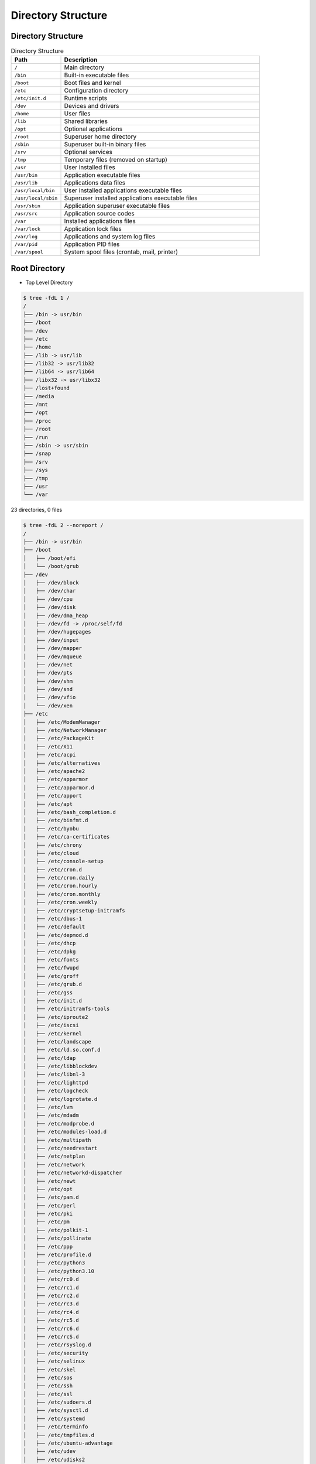 Directory Structure
===================


Directory Structure
-------------------
.. csv-table:: Directory Structure
    :widths: 20, 80
    :header: "Path", "Description"

    ``/``,                "Main directory"
    ``/bin``,             "Built-in executable files"
    ``/boot``,            "Boot files and kernel"
    ``/etc``,             "Configuration directory"
    ``/etc/init.d``,      "Runtime scripts"
    ``/dev``,             "Devices and drivers"
    ``/home``,            "User files"
    ``/lib``,             "Shared libraries"
    ``/opt``,             "Optional applications"
    ``/root``,            "Superuser home directory"
    ``/sbin``,            "Superuser built-in binary files"
    ``/srv``,             "Optional services"
    ``/tmp``,             "Temporary files (removed on startup)"
    ``/usr``,             "User installed files"
    ``/usr/bin``,         "Application executable files"
    ``/usr/lib``,         "Applications data files"
    ``/usr/local/bin``,   "User installed applications executable files"
    ``/usr/local/sbin``,  "Superuser installed applications executable files"
    ``/usr/sbin``,        "Application superuser executable files"
    ``/usr/src``,         "Application source codes"
    ``/var``,             "Installed applications files"
    ``/var/lock``,        "Application lock files"
    ``/var/log``,         "Applications and system log files"
    ``/var/pid``,         "Application PID files"
    ``/var/spool``,       "System spool files (crontab, mail, printer)"


Root Directory
--------------
* Top Level Directory

.. code-block:: console

    $ tree -fdL 1 /
    /
    ├── /bin -> usr/bin
    ├── /boot
    ├── /dev
    ├── /etc
    ├── /home
    ├── /lib -> usr/lib
    ├── /lib32 -> usr/lib32
    ├── /lib64 -> usr/lib64
    ├── /libx32 -> usr/libx32
    ├── /lost+found
    ├── /media
    ├── /mnt
    ├── /opt
    ├── /proc
    ├── /root
    ├── /run
    ├── /sbin -> usr/sbin
    ├── /snap
    ├── /srv
    ├── /sys
    ├── /tmp
    ├── /usr
    └── /var

23 directories, 0 files

.. code-block:: console

    $ tree -fdL 2 --noreport /
    /
    ├── /bin -> usr/bin
    ├── /boot
    │   ├── /boot/efi
    │   └── /boot/grub
    ├── /dev
    │   ├── /dev/block
    │   ├── /dev/char
    │   ├── /dev/cpu
    │   ├── /dev/disk
    │   ├── /dev/dma_heap
    │   ├── /dev/fd -> /proc/self/fd
    │   ├── /dev/hugepages
    │   ├── /dev/input
    │   ├── /dev/mapper
    │   ├── /dev/mqueue
    │   ├── /dev/net
    │   ├── /dev/pts
    │   ├── /dev/shm
    │   ├── /dev/snd
    │   ├── /dev/vfio
    │   └── /dev/xen
    ├── /etc
    │   ├── /etc/ModemManager
    │   ├── /etc/NetworkManager
    │   ├── /etc/PackageKit
    │   ├── /etc/X11
    │   ├── /etc/acpi
    │   ├── /etc/alternatives
    │   ├── /etc/apache2
    │   ├── /etc/apparmor
    │   ├── /etc/apparmor.d
    │   ├── /etc/apport
    │   ├── /etc/apt
    │   ├── /etc/bash_completion.d
    │   ├── /etc/binfmt.d
    │   ├── /etc/byobu
    │   ├── /etc/ca-certificates
    │   ├── /etc/chrony
    │   ├── /etc/cloud
    │   ├── /etc/console-setup
    │   ├── /etc/cron.d
    │   ├── /etc/cron.daily
    │   ├── /etc/cron.hourly
    │   ├── /etc/cron.monthly
    │   ├── /etc/cron.weekly
    │   ├── /etc/cryptsetup-initramfs
    │   ├── /etc/dbus-1
    │   ├── /etc/default
    │   ├── /etc/depmod.d
    │   ├── /etc/dhcp
    │   ├── /etc/dpkg
    │   ├── /etc/fonts
    │   ├── /etc/fwupd
    │   ├── /etc/groff
    │   ├── /etc/grub.d
    │   ├── /etc/gss
    │   ├── /etc/init.d
    │   ├── /etc/initramfs-tools
    │   ├── /etc/iproute2
    │   ├── /etc/iscsi
    │   ├── /etc/kernel
    │   ├── /etc/landscape
    │   ├── /etc/ld.so.conf.d
    │   ├── /etc/ldap
    │   ├── /etc/libblockdev
    │   ├── /etc/libnl-3
    │   ├── /etc/lighttpd
    │   ├── /etc/logcheck
    │   ├── /etc/logrotate.d
    │   ├── /etc/lvm
    │   ├── /etc/mdadm
    │   ├── /etc/modprobe.d
    │   ├── /etc/modules-load.d
    │   ├── /etc/multipath
    │   ├── /etc/needrestart
    │   ├── /etc/netplan
    │   ├── /etc/network
    │   ├── /etc/networkd-dispatcher
    │   ├── /etc/newt
    │   ├── /etc/opt
    │   ├── /etc/pam.d
    │   ├── /etc/perl
    │   ├── /etc/pki
    │   ├── /etc/pm
    │   ├── /etc/polkit-1
    │   ├── /etc/pollinate
    │   ├── /etc/ppp
    │   ├── /etc/profile.d
    │   ├── /etc/python3
    │   ├── /etc/python3.10
    │   ├── /etc/rc0.d
    │   ├── /etc/rc1.d
    │   ├── /etc/rc2.d
    │   ├── /etc/rc3.d
    │   ├── /etc/rc4.d
    │   ├── /etc/rc5.d
    │   ├── /etc/rc6.d
    │   ├── /etc/rcS.d
    │   ├── /etc/rsyslog.d
    │   ├── /etc/security
    │   ├── /etc/selinux
    │   ├── /etc/skel
    │   ├── /etc/sos
    │   ├── /etc/ssh
    │   ├── /etc/ssl
    │   ├── /etc/sudoers.d
    │   ├── /etc/sysctl.d
    │   ├── /etc/systemd
    │   ├── /etc/terminfo
    │   ├── /etc/tmpfiles.d
    │   ├── /etc/ubuntu-advantage
    │   ├── /etc/udev
    │   ├── /etc/udisks2
    │   ├── /etc/ufw
    │   ├── /etc/update-manager
    │   ├── /etc/update-motd.d
    │   ├── /etc/update-notifier
    │   ├── /etc/usb_modeswitch.d
    │   ├── /etc/vim
    │   ├── /etc/vmware-tools
    │   └── /etc/xdg
    ├── /home
    │   └── /home/ubuntu
    ├── /lib -> usr/lib
    ├── /lib32 -> usr/lib32
    ├── /lib64 -> usr/lib64
    ├── /libx32 -> usr/libx32
    ├── /lost+found  [error opening dir]
    ├── /media
    ├── /mnt
    ├── /opt
    ├── /proc
    │   ├── ...
    │   ├── /proc/acpi
    │   ├── /proc/bus
    │   ├── /proc/driver
    │   ├── /proc/dynamic_debug
    │   ├── /proc/fs
    │   ├── /proc/irq
    │   ├── /proc/net -> self/net
    │   ├── /proc/pressure
    │   ├── /proc/scsi
    │   ├── /proc/self -> 55952
    │   ├── /proc/sys
    │   ├── /proc/sysvipc
    │   ├── /proc/thread-self -> 55952/task/55952
    │   ├── /proc/tty
    │   └── /proc/xen
    ├── /root  [error opening dir]
    ├── /run
    │   ├── /run/NetworkManager
    │   ├── /run/blkid
    │   ├── /run/chrony
    │   ├── /run/cloud-init
    │   ├── /run/console-setup
    │   ├── /run/credentials
    │   ├── /run/cryptsetup
    │   ├── /run/dbus
    │   ├── /run/irqbalance
    │   ├── /run/lock
    │   ├── /run/log
    │   ├── /run/lvm
    │   ├── /run/mount
    │   ├── /run/needrestart
    │   ├── /run/netns
    │   ├── /run/screen
    │   ├── /run/sendsigs.omit.d
    │   ├── /run/shm -> /dev/shm
    │   ├── /run/snapd
    │   ├── /run/sshd
    │   ├── /run/sudo
    │   ├── /run/systemd
    │   ├── /run/tmpfiles.d
    │   ├── /run/udev
    │   ├── /run/udisks2
    │   ├── /run/user
    │   └── /run/uuidd
    ├── /sbin -> usr/sbin
    ├── /snap
    │   ├── /snap/amazon-ssm-agent
    │   ├── /snap/bin
    │   ├── /snap/core18
    │   ├── /snap/core20
    │   ├── /snap/lxd
    │   └── /snap/snapd
    ├── /srv
    ├── /sys
    │   ├── /sys/block
    │   ├── /sys/bus
    │   ├── /sys/class
    │   ├── /sys/dev
    │   ├── /sys/devices
    │   ├── /sys/firmware
    │   ├── /sys/fs
    │   ├── /sys/hypervisor
    │   ├── /sys/kernel
    │   ├── /sys/module
    │   └── /sys/power
    ├── /tmp
    │   ├── ...
    ├── /usr
    │   ├── /usr/bin
    │   ├── /usr/games
    │   ├── /usr/include
    │   ├── /usr/lib
    │   ├── /usr/lib32
    │   ├── /usr/lib64
    │   ├── /usr/libexec
    │   ├── /usr/libx32
    │   ├── /usr/local
    │   ├── /usr/sbin
    │   ├── /usr/share
    │   └── /usr/src
    └── /var
        ├── /var/backups
        ├── /var/cache
        ├── /var/crash
        ├── /var/lib
        ├── /var/local
        ├── /var/lock -> /run/lock
        ├── /var/log
        ├── /var/mail
        ├── /var/opt
        ├── /var/run -> /run
        ├── /var/snap
        ├── /var/spool
        └── /var/tmp


.. figure:: ../_img/directory-tree.gif
    :align: center
    :scale: 100%

    Linux directory tree

.. figure:: ../_img/unix-directory-structure.png
    :align: center
    :scale: 100%

    Linux directory tree
